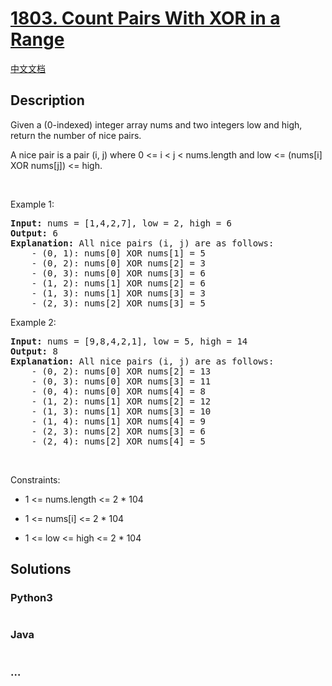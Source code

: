 * [[https://leetcode.com/problems/count-pairs-with-xor-in-a-range][1803.
Count Pairs With XOR in a Range]]
  :PROPERTIES:
  :CUSTOM_ID: count-pairs-with-xor-in-a-range
  :END:
[[./solution/1800-1899/1803.Count Pairs With XOR in a Range/README.org][中文文档]]

** Description
   :PROPERTIES:
   :CUSTOM_ID: description
   :END:

#+begin_html
  <p>
#+end_html

Given a (0-indexed) integer array nums and two integers low and high,
return the number of nice pairs.

#+begin_html
  </p>
#+end_html

#+begin_html
  <p>
#+end_html

A nice pair is a pair (i, j) where 0 <= i < j < nums.length and low <=
(nums[i] XOR nums[j]) <= high.

#+begin_html
  </p>
#+end_html

#+begin_html
  <p>
#+end_html

 

#+begin_html
  </p>
#+end_html

#+begin_html
  <p>
#+end_html

Example 1:

#+begin_html
  </p>
#+end_html

#+begin_html
  <pre>
  <strong>Input:</strong> nums = [1,4,2,7], low = 2, high = 6
  <strong>Output:</strong> 6
  <strong>Explanation:</strong> All nice pairs (i, j) are as follows:
      - (0, 1): nums[0] XOR nums[1] = 5 
      - (0, 2): nums[0] XOR nums[2] = 3
      - (0, 3): nums[0] XOR nums[3] = 6
      - (1, 2): nums[1] XOR nums[2] = 6
      - (1, 3): nums[1] XOR nums[3] = 3
      - (2, 3): nums[2] XOR nums[3] = 5
  </pre>
#+end_html

#+begin_html
  <p>
#+end_html

Example 2:

#+begin_html
  </p>
#+end_html

#+begin_html
  <pre>
  <strong>Input:</strong> nums = [9,8,4,2,1], low = 5, high = 14
  <strong>Output:</strong> 8
  <strong>Explanation:</strong> All nice pairs (i, j) are as follows:
  ​​​​​    - (0, 2): nums[0] XOR nums[2] = 13
  &nbsp;   - (0, 3): nums[0] XOR nums[3] = 11
  &nbsp;   - (0, 4): nums[0] XOR nums[4] = 8
  &nbsp;   - (1, 2): nums[1] XOR nums[2] = 12
  &nbsp;   - (1, 3): nums[1] XOR nums[3] = 10
  &nbsp;   - (1, 4): nums[1] XOR nums[4] = 9
  &nbsp;   - (2, 3): nums[2] XOR nums[3] = 6
  &nbsp;   - (2, 4): nums[2] XOR nums[4] = 5</pre>
#+end_html

#+begin_html
  <p>
#+end_html

 

#+begin_html
  </p>
#+end_html

#+begin_html
  <p>
#+end_html

Constraints:

#+begin_html
  </p>
#+end_html

#+begin_html
  <ul>
#+end_html

#+begin_html
  <li>
#+end_html

1 <= nums.length <= 2 * 104

#+begin_html
  </li>
#+end_html

#+begin_html
  <li>
#+end_html

1 <= nums[i] <= 2 * 104

#+begin_html
  </li>
#+end_html

#+begin_html
  <li>
#+end_html

1 <= low <= high <= 2 * 104

#+begin_html
  </li>
#+end_html

#+begin_html
  </ul>
#+end_html

** Solutions
   :PROPERTIES:
   :CUSTOM_ID: solutions
   :END:

#+begin_html
  <!-- tabs:start -->
#+end_html

*** *Python3*
    :PROPERTIES:
    :CUSTOM_ID: python3
    :END:
#+begin_src python
#+end_src

*** *Java*
    :PROPERTIES:
    :CUSTOM_ID: java
    :END:
#+begin_src java
#+end_src

*** *...*
    :PROPERTIES:
    :CUSTOM_ID: section
    :END:
#+begin_example
#+end_example

#+begin_html
  <!-- tabs:end -->
#+end_html
